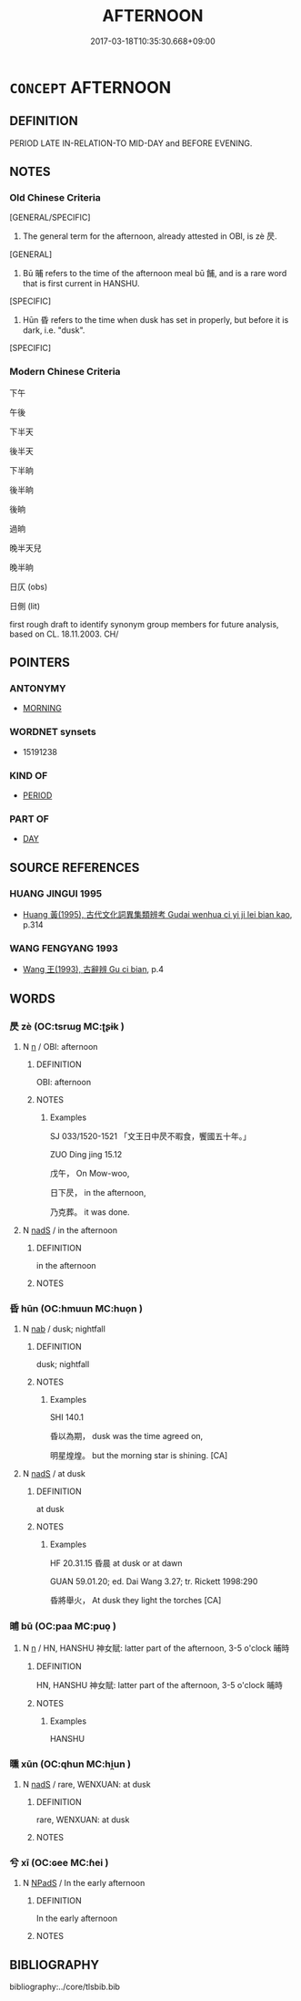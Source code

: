 # -*- mode: mandoku-tls-view -*-
#+TITLE: AFTERNOON
#+DATE: 2017-03-18T10:35:30.668+09:00        
#+STARTUP: content
* =CONCEPT= AFTERNOON
:PROPERTIES:
:CUSTOM_ID: uuid-f3eb8a1b-f22e-404d-b199-aa500463d34b
:TR_ZH: 下午
:END:
** DEFINITION

PERIOD LATE IN-RELATION-TO MID-DAY and BEFORE EVENING.

** NOTES

*** Old Chinese Criteria
[GENERAL/SPECIFIC]

1. The general term for the afternoon, already attested in OBI, is zè 昃.

[GENERAL]

2. Bū 晡 refers to the time of the afternoon meal bū 餔, and is a rare word that is first current in HANSHU.

[SPECIFIC]

3. Hūn 昏 refers to the time when dusk has set in properly, but before it is dark, i.e. "dusk".

[SPECIFIC]

*** Modern Chinese Criteria
下午

午後

下半天

後半天

下半晌

後半晌

後晌

過晌

晚半天兒

晚半晌

日仄 (obs)

日側 (lit)

first rough draft to identify synonym group members for future analysis, based on CL. 18.11.2003. CH/

** POINTERS
*** ANTONYMY
 - [[tls:concept:MORNING][MORNING]]

*** WORDNET synsets
 - 15191238

*** KIND OF
 - [[tls:concept:PERIOD][PERIOD]]

*** PART OF
 - [[tls:concept:DAY][DAY]]

** SOURCE REFERENCES
*** HUANG JINGUI 1995
 - [[cite:HUANG-JINGUI-1995][Huang 黃(1995), 古代文化詞異集類辨考 Gudai wenhua ci yi ji lei bian kao]], p.314

*** WANG FENGYANG 1993
 - [[cite:WANG-FENGYANG-1993][Wang 王(1993), 古辭辨 Gu ci bian]], p.4

** WORDS
   :PROPERTIES:
   :VISIBILITY: children
   :END:
*** 昃 zè (OC:tsrɯɡ MC:ʈʂɨk )
:PROPERTIES:
:CUSTOM_ID: uuid-f6eeb37b-6987-4e7b-baa1-cecb7f5f4669
:Char+: 昃(72,4/8) 
:GY_IDS+: uuid-206b3800-633f-47e8-8b62-7f32ff8475b7
:PY+: zè     
:OC+: tsrɯɡ     
:MC+: ʈʂɨk     
:END: 
**** N [[tls:syn-func::#uuid-8717712d-14a4-4ae2-be7a-6e18e61d929b][n]] / OBI: afternoon
:PROPERTIES:
:CUSTOM_ID: uuid-5aa26ad6-184f-42ac-a163-228622f6bcf4
:WARRING-STATES-CURRENCY: 2
:END:
****** DEFINITION

OBI: afternoon

****** NOTES

******* Examples
SJ 033/1520-1521 「文王日中昃不暇食，饗國五十年。」 

ZUO Ding jing 15.12

 戊午， On Mow-woo,

 日下昃， in the afternoon,

 乃克葬。 it was done.

**** N [[tls:syn-func::#uuid-85043f3f-f41d-433b-8bea-c49352206a4e][nadS]] / in the afternoon
:PROPERTIES:
:CUSTOM_ID: uuid-878e6c27-971c-4f1f-8663-f1f066c0bdcf
:WARRING-STATES-CURRENCY: 2
:END:
****** DEFINITION

in the afternoon

****** NOTES

*** 昏 hūn (OC:hmuun MC:huo̝n )
:PROPERTIES:
:CUSTOM_ID: uuid-9f9e2e81-f0f3-4a10-ba83-049e4f49dfcf
:Char+: 昏(72,4/8) 
:GY_IDS+: uuid-0be68a08-9b37-41a5-988b-e3c1773d4ac3
:PY+: hūn     
:OC+: hmuun     
:MC+: huo̝n     
:END: 
**** N [[tls:syn-func::#uuid-76be1df4-3d73-4e5f-bbc2-729542645bc8][nab]] / dusk; nightfall
:PROPERTIES:
:CUSTOM_ID: uuid-d659ec73-3af2-44b0-aee0-022a50e40ceb
:END:
****** DEFINITION

dusk; nightfall

****** NOTES

******* Examples
SHI 140.1

 昏以為期， dusk was the time agreed on,

 明星煌煌。 but the morning star is shining. [CA]

**** N [[tls:syn-func::#uuid-85043f3f-f41d-433b-8bea-c49352206a4e][nadS]] / at dusk
:PROPERTIES:
:CUSTOM_ID: uuid-3a00c096-3ceb-46ca-95d7-edd41a339f54
:END:
****** DEFINITION

at dusk

****** NOTES

******* Examples
HF 20.31.15 昏晨 at dusk or at dawn

GUAN 59.01.20; ed. Dai Wang 3.27; tr. Rickett 1998:290

 昏將舉火， At dusk they light the torches [CA]

*** 晡 bū (OC:paa MC:puo̝ )
:PROPERTIES:
:CUSTOM_ID: uuid-58dc6f5a-f075-4d4d-9fc1-a0caf95b3393
:Char+: 晡(72,7/11) 
:GY_IDS+: uuid-ddf414c9-70f9-42e3-b00e-e2f5becc12e3
:PY+: bū     
:OC+: paa     
:MC+: puo̝     
:END: 
**** N [[tls:syn-func::#uuid-8717712d-14a4-4ae2-be7a-6e18e61d929b][n]] / HN, HANSHU 神女賦: latter part of the afternoon, 3-5 o'clock 晡時
:PROPERTIES:
:CUSTOM_ID: uuid-62f66cd6-8177-4740-93f1-19103f476f69
:WARRING-STATES-CURRENCY: 2
:END:
****** DEFINITION

HN, HANSHU 神女賦: latter part of the afternoon, 3-5 o'clock 晡時

****** NOTES

******* Examples
HANSHU

*** 曛 xūn (OC:qhun MC:hi̯un )
:PROPERTIES:
:CUSTOM_ID: uuid-07d319f6-888c-4d8c-b767-bbe593a909de
:Char+: 曛(72,14/18) 
:GY_IDS+: uuid-7ff89d9e-3235-4407-82a8-2fe41625bc69
:PY+: xūn     
:OC+: qhun     
:MC+: hi̯un     
:END: 
**** N [[tls:syn-func::#uuid-85043f3f-f41d-433b-8bea-c49352206a4e][nadS]] / rare, WENXUAN: at dusk
:PROPERTIES:
:CUSTOM_ID: uuid-fa7938ef-1324-4781-9a53-0be646e51b37
:END:
****** DEFINITION

rare, WENXUAN: at dusk

****** NOTES

*** 兮 xī (OC:ɢee MC:ɦei )
:PROPERTIES:
:CUSTOM_ID: uuid-1ef91ccc-f18d-4d01-88b8-2633a20dfdb9
:Char+: 󰭛(,/) 兮(12,2/4) 
:GY_IDS+: uuid-062ed950-1636-4865-8ffb-69c78af2fbc8
:PY+:  xī    
:OC+:  ɢee    
:MC+:  ɦei    
:END: 
**** N [[tls:syn-func::#uuid-02c38bc6-493a-4bef-8b5e-2c5b3d623908][NPadS]] / In the early afternoon
:PROPERTIES:
:CUSTOM_ID: uuid-b79505bf-c2f5-4908-a07f-bd3ed44b518c
:END:
****** DEFINITION

In the early afternoon

****** NOTES

** BIBLIOGRAPHY
bibliography:../core/tlsbib.bib
